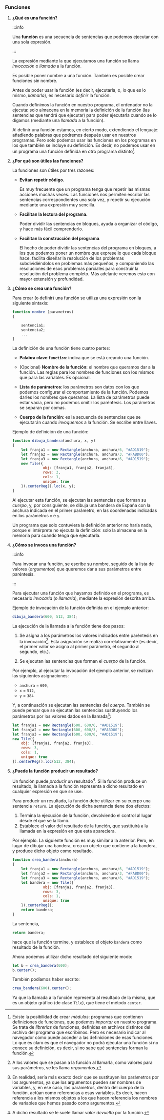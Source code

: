*** Funciones

**** *¿Qué es una función?*

:::info

Una *función* es una secuencia de sentencias que podemos ejecutar con una sola expresión.

:::

La expresión mediante la que ejecutamos una función se llama /invocación/ o /llamada/ a la función.

Es posible poner nombre a una función. También es posible crear funciones sin nombre.

Antes de poder usar la función (es decir, ejecutarla, o, lo que es lo mismo, /llamarla/), es necesario /definir/ la función.

Cuando definimos la función en nuestro programa, el ordenador no la ejecuta: solo almacena en la memoria la definición de la función (las sentencias que tendrá que ejecutar) para poder ejecutarla cuando se lo digamos (mediante una /llamada/ a la función).

Al definir una función estamos, en cierto modo, extendiendo el lenguaje: añadiendo palabras que podremos después usar en nuestros programas. Pero solo podemos usar las funciones en los programas en los que también se incluye su definición. Es decir, no podemos usar en un programa una función definida en otro programa distinto[fn:20].

#+ATTR_LATEX: :width 450px :float t
[[../../static/img/function-concept.jpg]]

#+ATTR_LATEX: :width 350px :float t
[[../../static/img/function-call.jpg]]




**** *¿Por qué son útiles las funciones?*

La funciones son útiles por tres razones:

- *Evitan repetir código*.

  Es muy frecuente que un programa tenga que repetir las mismas acciones muchas veces. Las funciones nos permiten escribir las sentencias correspondientes una sola vez, y repetir su ejecución mediante una expresión muy sencilla.

- *Facilitan la lectura del programa*.

  Poder dividir las sentencias en bloques, ayuda a organizar el código, y hace más fácil comprenderlo.

- *Facilitan la construcción del programa*.

  El hecho de poder dividir las sentencias del programa en bloques, a los que podemos poner un nombre que exprese lo que cada bloque hace, facilita diseñar la resolución de los problemas subdividiéndolos en problemas más pequeños, y componiendo las resoluciones de esos problemas parciales para construir la resolución del problema completo. Más adelante veremos esto con mayor extensión y profundidad.



**** *¿Cómo se crea una función?*

Para crear (o definir) una función se utiliza una expresión con la siguiente sintaxis:

#+BEGIN_SRC js
  function nombre (parametros)
  {

      sentencia1;
      sentencia2;
      ...
  }
#+END_SRC

La definición de una función tiene cuatro partes:

- *Palabra clave ~function~*: indica que se está creando una función.

- (Opcional) *Nombre de la función*: el nombre que queramos dar a la función. Las reglas para los nombres de funciones son los mismos que para las variables. Es opcional.

- *Lista de parámetros*: los parámetros son datos con los que podemos configurar el comportamiento de la función. Podemos darles los nombres que queramos. La lista de parámetros puede estar vacía, pero no podemos omitir los paréntesis. Los parámetros se separan por comas.

- *Cuerpo de la función*: es la secuencia de sentencias que se ejecutarán cuando /invoquemos/ a la función. Se escribe entre llaves.

Ejemplo de definición de una función:

#+BEGIN_SRC js
function dibuja_bandera(anchura, x, y)
{
    let franja1 = new Rectangle(anchura, anchura/6, "#AD1519");
    let franja2 = new Rectangle(anchura, anchura/3, "#FABD00");
    let franja3 = new Rectangle(anchura, anchura/6, "#AD1519");
    new Tile({
              obj: [franja1, franja2, franja3],
              rows: 3,
              cols: 1,
              unique: true
    }).centerReg().loc(x, y);
}
#+END_SRC

Al ejecutar esta función, se ejecutan las sentencias que forman su /cuerpo/, y, por consiguiente, se dibuja una bandera de España con la anchura indicada en el primer parámetro, en las coordenadas indicadas en los parámetros ~x~ e ~y~.

Un programa que solo contuviera la definición anterior no haría nada, porque el intérprete no ejecuta la definición: solo la almacena en la memoria para cuando tenga que ejecutarla.

#+ATTR_LATEX: :width 400px :float t
[[../../static/img/function-definition.jpg]]



**** *¿Cómo se invoca una función?*

:::info

Para invocar una función, se escribe su nombre, seguido de la lista de valores (/argumentos/) que queremos dar a sus parámetros entre paréntesis.

:::

Para ejecutar una función que hayamos definido en el programa, es necesario /invocarla/ (o /llamarla/), mediante la expresión descrita arriba.

Ejemplo de invocación de la función definida en el ejemplo anterior:

#+BEGIN_SRC js
  dibuja_bandera(600, 512, 384);
#+END_SRC

La ejecución de la llamada a la función tiene dos pasos:

1. Se asigna a los parámetros los valores indicados entre paréntesis en la invocación[fn:14]. Esta asignación se realiza correlativamente (es decir, el primer valor se asigna al primer parámetro, el segundo al segundo, etc.).

2. Se ejecutan las sentencias que forman el /cuerpo/ de la función.

Por ejemplo, al ejecutar la invocación del ejemplo anterior, se realizan las siguientes asignaciones:

- ~anchura~ = ~600~,
- ~x~ = ~512~,
- ~y~ = ~384~

Y, a continuación se ejecutan las sentencias del /cuerpo/. También se puede pensar que se ejecutan las sentencias sustituyendo los parámetros por los valores dados en la llamada[fn:15]:

#+BEGIN_SRC js
  let franja1 = new Rectangle(600, 600/6, "#AD1519");
  let franja2 = new Rectangle(600, 600/3, "#FABD00");
  let franja3 = new Rectangle(600, 600/6, "#AD1519");
  new Tile({
      obj: [franja1, franja2, franja3],
      rows: 3,
      cols: 1,
      unique: true
  }).centerReg().loc(512, 384);
#+END_SRC

#+ATTR_LATEX: :width 400px :float t
[[../../static/img/function-parameters.jpg]]





**** *¿Puede la función producir un resultado?*

Un función puede /producir/ un resultado[fn:16]. Si la función produce un resultado, la llamada a la función representa a dicho resultado en cualquier expresión en que se use.

Para producir un resultado, la función debe utilizar en su cuerpo una sentencia ~return~. La ejecución de dicha sentencia tiene dos efectos:

1. Termina la ejecución de la función, devolviendo el control al lugar desde el que se la llamó.
2. Establece el valor del resultado de la función, que sustituirá a la llamada en la expresión en que esta apareciera.

Por ejemplo. La siguiente función es muy similar a la anterior. Pero, en lugar de dibujar una bandera, crea un objeto que contiene a la bandera, y produce dicho objeto como resultado.

#+BEGIN_SRC js
  function crea_bandera(anchura)
  {
      let franja1 = new Rectangle(anchura, anchura/6, "#AD1519");
      let franja2 = new Rectangle(anchura, anchura/3, "#FABD00");
      let franja3 = new Rectangle(anchura, anchura/6, "#AD1519");
      let bandera = new Tile({
                obj: [franja1, franja2, franja3],
                rows: 3,
                cols: 1,
                unique: true
      }).centerReg();
      return bandera;
  }
#+END_SRC

La sentencia,

#+BEGIN_SRC js
  return bandera;
#+END_SRC

hace que la función termine, y establece el objeto ~bandera~ como resultado de la función.

Ahora podemos utilizar dicho resultado del siguiente modo:

#+BEGIN_SRC js
  let b = crea_bandera(600);
  b.center();
#+END_SRC

También podíamos haber escrito:

#+BEGIN_SRC js
  crea_bandera(600).center();
#+END_SRC

Ya que la llamada a la función representa al resultado de la misma, que es un objeto gráfico (de clase ~Tile~), que tiene el método ~center~.

#+ATTR_LATEX: :width 400px :float t
[[../../static/img/return-value.jpg]]


[fn:14] A los valores que se pasan a la función al llamarla, como valores para sus parámetros, se les llama /argumentos/.

[fn:15] En realidad, sería más exacto decir que se sustituyen los parámetros por los argumentos, ya que los argumentos pueden ser nombres de variables, y, en ese caso, los parámetros, dentro del cuerpo de la función, actúan como referencias a esas variables. Es decir, hacen referencia a los mismos objetos a los que hacen referencia los nombres de variables que hemos pasado como argumentos.

[fn:16] A dicho resultado se le suele llamar /valor devuelto/ por la función.

[fn:20] Existe la posibilidad de crear /módulos/: programas que contienen definiciones de funciones, que podemos /importar/ en nuestro programa. Se trata de /librerías/ de funciones, definidas en archivos distintos del archivo del programa que escribimos. Pero es necesario indicar al navegador cómo puede acceder a las definiciones de esas funciones. Lo que es claro es que el navegador no podrá ejecutar una función si no conoce su definición, es decir, si no sabe qué sentencias forman la función.
